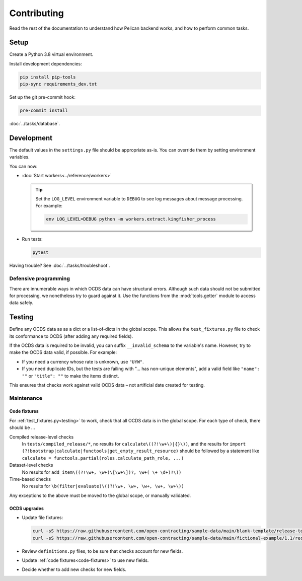 Contributing
============

Read the rest of the documentation to understand how Pelican backend works, and how to perform common tasks.

Setup
-----

Create a Python 3.8 virtual environment.

Install development dependencies:

.. code-block:: bash

   pip install pip-tools
   pip-sync requirements_dev.txt

Set up the git pre-commit hook:

.. code-block:: bash

   pre-commit install

:doc:`../tasks/database`.

Development
-----------

The default values in the ``settings.py`` file should be appropriate as-is. You can override them by setting environment variables.

You can now:

-  :doc:`Start workers<../reference/workers>`

   .. tip::

      Set the ``LOG_LEVEL`` environment variable to ``DEBUG`` to see log messages about message processing. For example:

      .. code-block:: bash

         env LOG_LEVEL=DEBUG python -m workers.extract.kingfisher_process

-  Run tests:

   .. code-block:: bash

      pytest

Having trouble? See :doc:`../tasks/troubleshoot`.

Defensive programming
~~~~~~~~~~~~~~~~~~~~~

There are innumerable ways in which OCDS data can have structural errors. Although such data should not be submitted for processing, we nonetheless try to guard against it. Use the functions from the :mod:`tools.getter` module to access data safely.

.. _testing:

Testing
-------

Define any OCDS data as as a dict or a list-of-dicts in the global scope. This allows the ``test_fixtures.py`` file to check its conformance to OCDS (after adding any required fields).

If the OCDS data is required to be invalid, you can suffix ``__invalid_schema`` to the variable's name. However, try to make the OCDS data valid, if possible. For example:

-  If you need a currency whose rate is unknown, use ``"UYW"``.
-  If you need duplicate IDs, but the tests are failing with "… has non-unique elements", add a valid field like ``"name": ""`` or ``"title": ""`` to make the items distinct.

This ensures that checks work against valid OCDS data – not artificial date created for testing.

Maintenance
~~~~~~~~~~~

.. _code-fixtures:

Code fixtures
^^^^^^^^^^^^^

For :ref:`test_fixtures.py<testing>` to work, check that all OCDS data is in the global scope. For each type of check, there should be …

Compiled release-level checks
  In ``tests/compiled_release/*``, no results for ``calculate\((?!\w+\)|{}\))``, and the results for ``import (?!bootstrap|calculate|functools|get_empty_result_resource)`` should be followed by a statement like ``calculate = functools.partial(roles.calculate_path_role, ...)``
Dataset-level checks
  No results for ``add_item\((?!\w+, \w+(\[\w+\])?, \w+( \+ \d+)?\))``
Time-based checks
  No results for ``\b(filter|evaluate)\((?!\w+, \w+, \w+, \w+, \w+\))``

Any exceptions to the above must be moved to the global scope, or manually validated.

OCDS upgrades
^^^^^^^^^^^^^

-  Update file fixtures:

   .. code-block:: bash

      curl -sS https://raw.githubusercontent.com/open-contracting/sample-data/main/blank-template/release-template-1__1__5.json -o tests/fixtures/blank.json
      curl -sS https://raw.githubusercontent.com/open-contracting/sample-data/main/fictional-example/1.1/record/ocds-213czf-000-00001.json | jq '.records[0].compiledRelease' > tests/fixtures/compiled-release.json

-  Review ``definitions.py`` files, to be sure that checks account for new fields.
-  Update :ref:`code fixtures<code-fixtures>` to use new fields.
-  Decide whether to add new checks for new fields.
